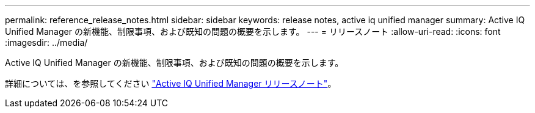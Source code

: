 ---
permalink: reference_release_notes.html 
sidebar: sidebar 
keywords: release notes, active iq unified manager 
summary: Active IQ Unified Manager の新機能、制限事項、および既知の問題の概要を示します。 
---
= リリースノート
:allow-uri-read: 
:icons: font
:imagesdir: ../media/


[role="lead"]
Active IQ Unified Manager の新機能、制限事項、および既知の問題の概要を示します。

詳細については、を参照してください https://library.netapp.com/ecm/ecm_download_file/ECMLP2882089["Active IQ Unified Manager リリースノート"]。
